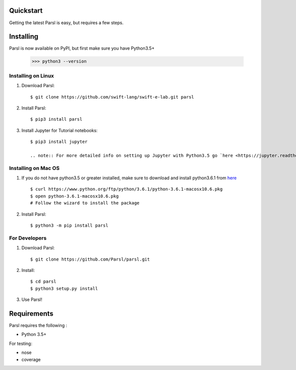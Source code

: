 Quickstart
==========

Getting the latest Parsl is easy, but requires a few steps.


Installing
==========

Parsl is now available on PyPI, but first make sure you have Python3.5+

   >>> python3 --version


Installing on Linux
-------------------

1. Download Parsl::

    $ git clone https://github.com/swift-lang/swift-e-lab.git parsl

2. Install Parsl::

    $ pip3 install parsl

3. Install Jupyter for Tutorial notebooks::

    $ pip3 install jupyter

    .. note:: For more detailed info on setting up Jupyter with Python3.5 go `here <https://jupyter.readthedocs.io/en/latest/install.html>`_

Installing on Mac OS
--------------------

1. If you do not have python3.5 or greater installed, make sure to download and install python3.6.1 from `here <https://www.python.org/downloads/mac-osx/>`_ ::

    $ curl https://www.python.org/ftp/python/3.6.1/python-3.6.1-macosx10.6.pkg
    $ open python-3.6.1-macosx10.6.pkg
    # Follow the wizard to install the package

2. Install Parsl::

    $ python3 -m pip install parsl



For Developers
--------------

1. Download Parsl::

    $ git clone https://github.com/Parsl/parsl.git

2. Install::

    $ cd parsl
    $ python3 setup.py install

3. Use Parsl!

Requirements
============

Parsl requires the following :

* Python 3.5+

For testing:

* nose
* coverage




